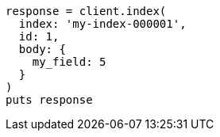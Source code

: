 [source, ruby]
----
response = client.index(
  index: 'my-index-000001',
  id: 1,
  body: {
    my_field: 5
  }
)
puts response
----
